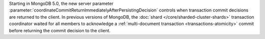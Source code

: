 Starting in MongoDB 5.0, the new server parameter
:parameter:`coordinateCommitReturnImmediatelyAfterPersistingDecision`
controls when transaction commit decisions are returned to the client.
In previous versions of MongoDB, the :doc:`shard
</core/sharded-cluster-shards>` transaction coordinator waited for all
members to acknowledge a :ref:`multi-document transaction
<transactions-atomicity>` commit before returning the commit decision to
the client.